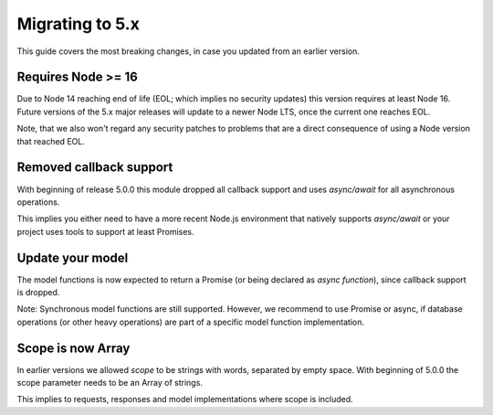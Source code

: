 ===========================
 Migrating to 5.x
===========================

This guide covers the most breaking changes, in case you updated from an earlier version.

-------------------
Requires Node >= 16
-------------------

Due to Node 14 reaching end of life (EOL; which implies no security updates) this version requires at least Node 16.
Future versions of the 5.x major releases will update to a newer Node LTS, once the current one reaches EOL.

Note, that we also won't regard any security patches to problems that are a direct consequence of
using a Node version that reached EOL.

------------------------
Removed callback support
------------------------

With beginning of release 5.0.0 this module dropped all callback support and uses `async/await`
for all asynchronous operations.

This implies you either need to have a more recent Node.js environment that natively supports `async/await`
or your project uses tools to support at least Promises.

-----------------
Update your model
-----------------

The model functions is now expected to return a Promise (or being declared as `async function`),
since callback support is dropped.

Note: Synchronous model functions are still supported. However, we recommend to use Promise or async,
if database operations (or other heavy operations) are part of a specific model function implementation.

------------------
Scope is now Array
------------------

In earlier versions we allowed `scope` to be strings with words, separated by empty space.
With beginning of 5.0.0 the scope parameter needs to be an Array of strings.

This implies to requests, responses and model implementations where scope is included.
